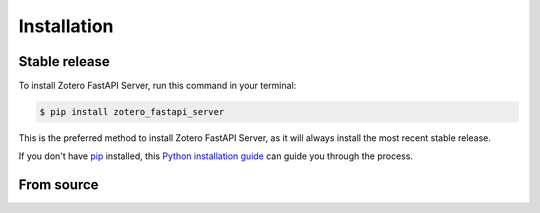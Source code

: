 .. highlight:: shell

============
Installation
============


Stable release
--------------

To install Zotero FastAPI Server, run this command in your terminal:

.. code-block:: console

    $ pip install zotero_fastapi_server

This is the preferred method to install Zotero FastAPI Server, as it will always install the most recent stable release.

If you don't have `pip`_ installed, this `Python installation guide`_ can guide
you through the process.

.. _pip: https://pip.pypa.io
.. _Python installation guide: http://docs.python-guide.org/en/latest/starting/installation/


From source
-----------

